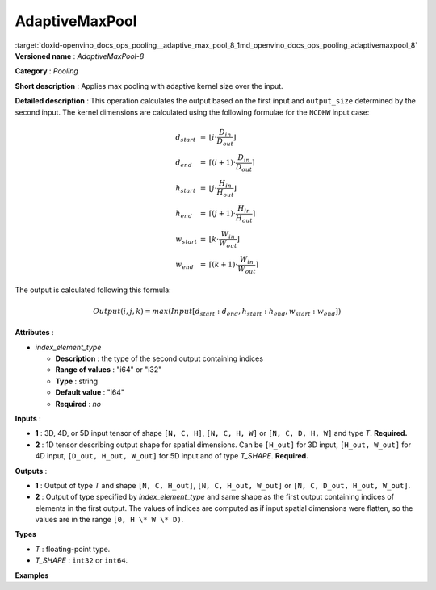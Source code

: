 .. index:: pair: page; AdaptiveMaxPool
.. _doxid-openvino_docs_ops_pooling__adaptive_max_pool_8:


AdaptiveMaxPool
===============

:target:`doxid-openvino_docs_ops_pooling__adaptive_max_pool_8_1md_openvino_docs_ops_pooling_adaptivemaxpool_8` **Versioned name** : *AdaptiveMaxPool-8*

**Category** : *Pooling*

**Short description** : Applies max pooling with adaptive kernel size over the input.

**Detailed description** : This operation calculates the output based on the first input and ``output_size`` determined by the second input. The kernel dimensions are calculated using the following formulae for the ``NCDHW`` input case:

.. math::

	\begin{array}{lcl} d_{start} &=& \lfloor i \cdot \frac{D_{in}}{D_{out}}\rfloor\\ d_{end} &=& \lceil(i+1) \cdot \frac{D_{in}}{D_{out}}\rceil\\ h_{start} &=& \lfloor j \cdot \frac{H_{in}}{H_{out}}\rfloor\\ h_{end} &=& \lceil(j+1) \cdot \frac{H_{in}}{H_{out}}\rceil\\ w_{start} &=& \lfloor k \cdot \frac{W_{in}}{W_{out}}\rfloor\\ w_{end} &=& \lceil(k+1) \cdot \frac{W_{in}}{W_{out}}\rceil \end{array}

The output is calculated following this formula:

.. math::

	Output(i,j,k) = max(Input[d_{start}:d_{end}, h_{start}:h_{end}, w_{start}:w_{end}])

**Attributes** :

* *index_element_type*
  
  * **Description** : the type of the second output containing indices
  
  * **Range of values** : "i64" or "i32"
  
  * **Type** : string
  
  * **Default value** : "i64"
  
  * **Required** : *no*

**Inputs** :

* **1** : 3D, 4D, or 5D input tensor of shape ``[N, C, H]``, ``[N, C, H, W]`` or ``[N, C, D, H, W]`` and type *T*. **Required.**

* **2** : 1D tensor describing output shape for spatial dimensions. Can be ``[H_out]`` for 3D input, ``[H_out, W_out]`` for 4D input, ``[D_out, H_out, W_out]`` for 5D input and of type *T_SHAPE*. **Required.**

**Outputs** :

* **1** : Output of type *T* and shape ``[N, C, H_out]``, ``[N, C, H_out, W_out]`` or ``[N, C, D_out, H_out, W_out]``.

* **2** : Output of type specified by *index_element_type* and same shape as the first output containing indices of elements in the first output. The values of indices are computed as if input spatial dimensions were flatten, so the values are in the range ``[0, H \* W \* D)``.

**Types**

* *T* : floating-point type.

* *T_SHAPE* : ``int32`` or ``int64``.

**Examples**

.. ref-code-block:: cpp

	<layer ... type="AdaptiveMaxPool" ... >
	    <data output_type="i64"/>
	    <input>
	        <port id="0">
	            <dim>1</dim>
	            <dim>3</dim>
	            <dim>32</dim>
	            <dim>32</dim>
	        </port>
	    </input>
	    <input>
	        <port id="1">
	            <dim>2</dim>
	        </port>
	    </input>
	    <output>
	        <port id="1">
	            <dim>1</dim>
	            <dim>3</dim>
	            <dim>16</dim>
	            <dim>16</dim>
	        </port>
	        <port id="2">
	            <dim>1</dim>
	            <dim>3</dim>
	            <dim>16</dim>
	            <dim>16</dim>
	        </port>
	    </output>
	</layer>

